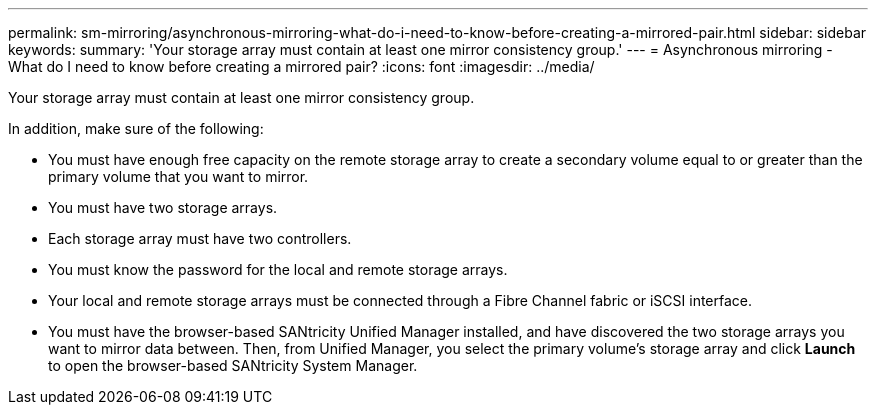---
permalink: sm-mirroring/asynchronous-mirroring-what-do-i-need-to-know-before-creating-a-mirrored-pair.html
sidebar: sidebar
keywords: 
summary: 'Your storage array must contain at least one mirror consistency group.'
---
= Asynchronous mirroring - What do I need to know before creating a mirrored pair?
:icons: font
:imagesdir: ../media/

[.lead]
Your storage array must contain at least one mirror consistency group.

In addition, make sure of the following:

* You must have enough free capacity on the remote storage array to create a secondary volume equal to or greater than the primary volume that you want to mirror.
* You must have two storage arrays.
* Each storage array must have two controllers.
* You must know the password for the local and remote storage arrays.
* Your local and remote storage arrays must be connected through a Fibre Channel fabric or iSCSI interface.
* You must have the browser-based SANtricity Unified Manager installed, and have discovered the two storage arrays you want to mirror data between. Then, from Unified Manager, you select the primary volume's storage array and click *Launch* to open the browser-based SANtricity System Manager.
